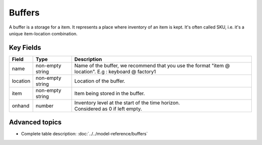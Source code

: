 =======
Buffers
=======

A buffer is a storage for a item. It represents a place where inventory of an item is kept. It's often called SKU, i.e. it's a unique item-location combination.


Key Fields
----------

============ ================= ============================================================
Field        Type              Description
============ ================= ============================================================
name         non-empty string  Name of the buffer, we recommend that you use the format                                
                               "item @ location". E.g : keyboard @ factory1
location     non-empty string          Location of the buffer.         
item         non-empty string              Item being stored in the buffer.                                   
onhand       number            | Inventory level at the start of the time horizon.
                               | Considered as 0 if left empty.
============ ================= ============================================================                                 
                                  
Advanced topics
---------------

* Complete table description: :doc:`../../model-reference/buffers`
